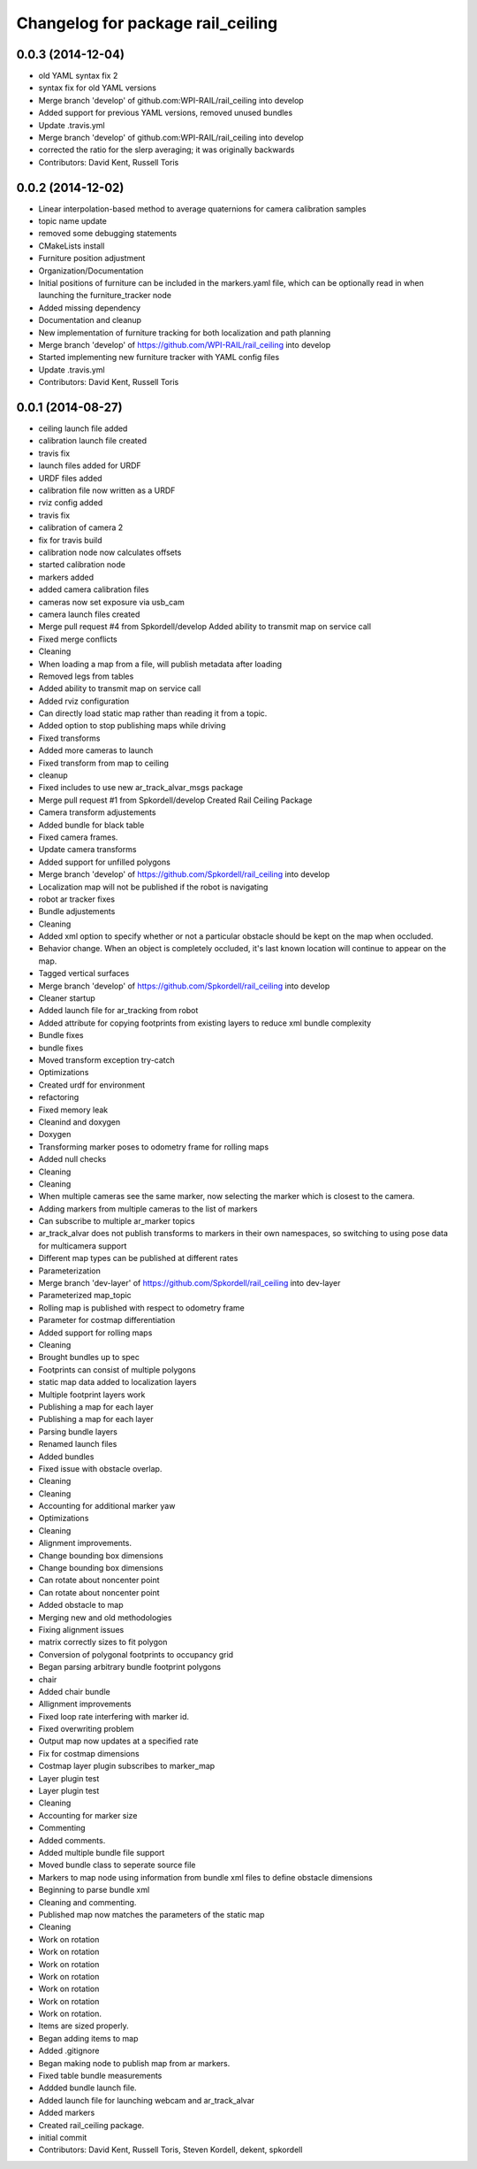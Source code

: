 ^^^^^^^^^^^^^^^^^^^^^^^^^^^^^^^^^^
Changelog for package rail_ceiling
^^^^^^^^^^^^^^^^^^^^^^^^^^^^^^^^^^

0.0.3 (2014-12-04)
------------------
* old YAML syntax fix 2
* syntax fix for old YAML versions
* Merge branch 'develop' of github.com:WPI-RAIL/rail_ceiling into develop
* Added support for previous YAML versions, removed unused bundles
* Update .travis.yml
* Merge branch 'develop' of github.com:WPI-RAIL/rail_ceiling into develop
* corrected the ratio for the slerp averaging; it was originally backwards
* Contributors: David Kent, Russell Toris

0.0.2 (2014-12-02)
------------------
* Linear interpolation-based method to average quaternions for camera calibration samples
* topic name update
* removed some debugging statements
* CMakeLists install
* Furniture position adjustment
* Organization/Documentation
* Initial positions of furniture can be included in the markers.yaml file, which can be optionally read in when launching the furniture_tracker node
* Added missing dependency
* Documentation and cleanup
* New implementation of furniture tracking for both localization and path planning
* Merge branch 'develop' of https://github.com/WPI-RAIL/rail_ceiling into develop
* Started implementing new furniture tracker with YAML config files
* Update .travis.yml
* Contributors: David Kent, Russell Toris

0.0.1 (2014-08-27)
------------------
* ceiling launch file added
* calibration launch file created
* travis fix
* launch files added for URDF
* URDF files added
* calibration file now written as a URDF
* rviz config added
* travis fix
* calibration of camera 2
* fix for travis build
* calibration node now calculates offsets
* started calibration node
* markers added
* added camera calibration files
* cameras now set exposure via usb_cam
* camera launch files created
* Merge pull request #4 from Spkordell/develop
  Added ability to transmit map on service call
* Fixed merge conflicts
* Cleaning
* When loading a map from a file, will publish metadata after loading
* Removed legs from tables
* Added ability to transmit map on service call
* Added rviz configuration
* Can directly load static map rather than reading it from a topic.
* Added option to stop publishing maps while driving
* Fixed transforms
* Added more cameras to launch
* Fixed transform from map to ceiling
* cleanup
* Fixed includes to use new ar_track_alvar_msgs package
* Merge pull request #1 from Spkordell/develop
  Created Rail Ceiling Package
* Camera transform adjustements
* Added bundle for black table
* Fixed camera frames.
* Update camera transforms
* Added support for unfilled polygons
* Merge branch 'develop' of https://github.com/Spkordell/rail_ceiling into develop
* Localization map will not be published if the robot is navigating
* robot ar tracker fixes
* Bundle adjustements
* Cleaning
* Added xml option to specify whether or not a particular obstacle should be kept on the map when occluded.
* Behavior change. When an object is completely occluded, it's last known location will continue to appear on the map.
* Tagged vertical surfaces
* Merge branch 'develop' of https://github.com/Spkordell/rail_ceiling into develop
* Cleaner startup
* Added launch file for ar_tracking from robot
* Added attribute for copying footprints from existing layers to reduce xml bundle complexity
* Bundle fixes
* bundle fixes
* Moved transform exception try-catch
* Optimizations
* Created urdf for environment
* refactoring
* Fixed memory leak
* Cleanind and doxygen
* Doxygen
* Transforming marker poses to odometry frame for rolling maps
* Added null checks
* Cleaning
* Cleaning
* When multiple cameras see the same marker, now selecting the marker which is closest to the camera.
* Adding markers from multiple cameras to the list of markers
* Can subscribe to multiple ar_marker topics
* ar_track_alvar does not publish transforms to markers in their own namespaces, so switching to using pose data for multicamera support
* Different map types can be published at different rates
* Parameterization
* Merge branch 'dev-layer' of https://github.com/Spkordell/rail_ceiling into dev-layer
* Parameterized map_topic
* Rolling map is published with respect to odometry frame
* Parameter for costmap differentiation
* Added support for rolling maps
* Cleaning
* Brought bundles up to spec
* Footprints can consist of multiple polygons
* static map data added to localization layers
* Multiple footprint layers work
* Publishing a map for each layer
* Publishing a map for each layer
* Parsing bundle layers
* Renamed launch files
* Added bundles
* Fixed issue with obstacle overlap.
* Cleaning
* Cleaning
* Accounting for additional marker yaw
* Optimizations
* Cleaning
* Alignment improvements.
* Change bounding box dimensions
* Change bounding box dimensions
* Can rotate about noncenter point
* Can rotate about noncenter point
* Added obstacle to map
* Merging new and old methodologies
* Fixing alignment issues
* matrix correctly sizes to fit polygon
* Conversion of polygonal footprints to occupancy grid
* Began parsing arbitrary bundle footprint polygons
* chair
* Added chair bundle
* Allignment improvements
* Fixed loop rate interfering with marker id.
* Fixed overwriting problem
* Output map now updates at a specified rate
* Fix for costmap dimensions
* Costmap layer plugin subscribes to marker_map
* Layer plugin test
* Layer plugin test
* Cleaning
* Accounting for marker size
* Commenting
* Added comments.
* Added multiple bundle file support
* Moved bundle class to seperate source file
* Markers to map node using information from bundle xml files to define obstacle dimensions
* Beginning to parse bundle xml
* Cleaning and commenting.
* Published map now matches the parameters of the static map
* Cleaning
* Work on rotation
* Work on rotation
* Work on rotation
* Work on rotation
* Work on rotation
* Work on rotation
* Work on rotation.
* Items are sized properly.
* Began adding items to map
* Added .gitignore
* Began making node to publish map from ar markers.
* Fixed table bundle measurements
* Addded bundle launch file.
* Added launch file for launching webcam and ar_track_alvar
* Added markers
* Created rail_ceiling package.
* initial commit
* Contributors: David Kent, Russell Toris, Steven Kordell, dekent, spkordell
